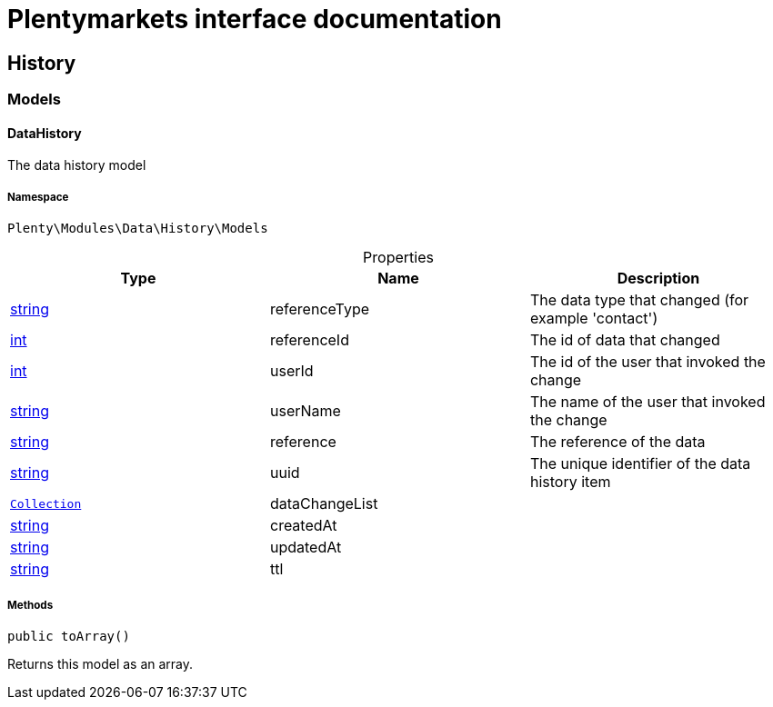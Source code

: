 :table-caption!:
:example-caption!:
:source-highlighter: prettify
:sectids!:
= Plentymarkets interface documentation


[[data_history]]
== History

[[data_history_models]]
===  Models
[[data_models_datahistory]]
==== DataHistory

The data history model



===== Namespace

`Plenty\Modules\Data\History\Models`





.Properties
|===
|Type |Name |Description

|link:http://php.net/string[string^]
    |referenceType
    |The data type that changed (for example 'contact')
|link:http://php.net/int[int^]
    |referenceId
    |The id of data that changed
|link:http://php.net/int[int^]
    |userId
    |The id of the user that invoked the change
|link:http://php.net/string[string^]
    |userName
    |The name of the user that invoked the change
|link:http://php.net/string[string^]
    |reference
    |The reference of the data
|link:http://php.net/string[string^]
    |uuid
    |The unique identifier of the data history item
|        xref:Miscellaneous.adoc#miscellaneous_support_collection[`Collection`]
    |dataChangeList
    |
|link:http://php.net/string[string^]
    |createdAt
    |
|link:http://php.net/string[string^]
    |updatedAt
    |
|link:http://php.net/string[string^]
    |ttl
    |
|===


===== Methods

[source%nowrap, php]
----

public toArray()

----

    





Returns this model as an array.

